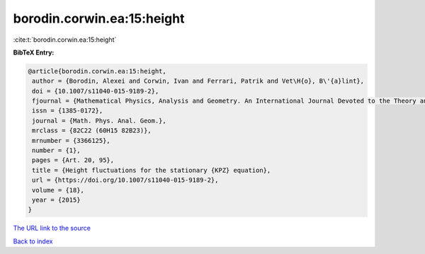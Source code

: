 borodin.corwin.ea:15:height
===========================

:cite:t:`borodin.corwin.ea:15:height`

**BibTeX Entry:**

.. code-block:: bibtex

   @article{borodin.corwin.ea:15:height,
    author = {Borodin, Alexei and Corwin, Ivan and Ferrari, Patrik and Vet\H{o}, B\'{a}lint},
    doi = {10.1007/s11040-015-9189-2},
    fjournal = {Mathematical Physics, Analysis and Geometry. An International Journal Devoted to the Theory and Applications of Analysis and Geometry to Physics},
    issn = {1385-0172},
    journal = {Math. Phys. Anal. Geom.},
    mrclass = {82C22 (60H15 82B23)},
    mrnumber = {3366125},
    number = {1},
    pages = {Art. 20, 95},
    title = {Height fluctuations for the stationary {KPZ} equation},
    url = {https://doi.org/10.1007/s11040-015-9189-2},
    volume = {18},
    year = {2015}
   }
`The URL link to the source <ttps://doi.org/10.1007/s11040-015-9189-2}>`_


`Back to index <../By-Cite-Keys.html>`_
